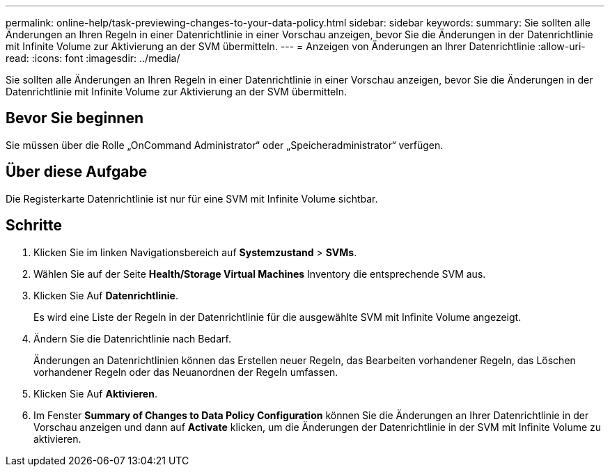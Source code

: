 ---
permalink: online-help/task-previewing-changes-to-your-data-policy.html 
sidebar: sidebar 
keywords:  
summary: Sie sollten alle Änderungen an Ihren Regeln in einer Datenrichtlinie in einer Vorschau anzeigen, bevor Sie die Änderungen in der Datenrichtlinie mit Infinite Volume zur Aktivierung an der SVM übermitteln. 
---
= Anzeigen von Änderungen an Ihrer Datenrichtlinie
:allow-uri-read: 
:icons: font
:imagesdir: ../media/


[role="lead"]
Sie sollten alle Änderungen an Ihren Regeln in einer Datenrichtlinie in einer Vorschau anzeigen, bevor Sie die Änderungen in der Datenrichtlinie mit Infinite Volume zur Aktivierung an der SVM übermitteln.



== Bevor Sie beginnen

Sie müssen über die Rolle „OnCommand Administrator“ oder „Speicheradministrator“ verfügen.



== Über diese Aufgabe

Die Registerkarte Datenrichtlinie ist nur für eine SVM mit Infinite Volume sichtbar.



== Schritte

. Klicken Sie im linken Navigationsbereich auf *Systemzustand* > *SVMs*.
. Wählen Sie auf der Seite *Health/Storage Virtual Machines* Inventory die entsprechende SVM aus.
. Klicken Sie Auf *Datenrichtlinie*.
+
Es wird eine Liste der Regeln in der Datenrichtlinie für die ausgewählte SVM mit Infinite Volume angezeigt.

. Ändern Sie die Datenrichtlinie nach Bedarf.
+
Änderungen an Datenrichtlinien können das Erstellen neuer Regeln, das Bearbeiten vorhandener Regeln, das Löschen vorhandener Regeln oder das Neuanordnen der Regeln umfassen.

. Klicken Sie Auf *Aktivieren*.
. Im Fenster *Summary of Changes to Data Policy Configuration* können Sie die Änderungen an Ihrer Datenrichtlinie in der Vorschau anzeigen und dann auf *Activate* klicken, um die Änderungen der Datenrichtlinie in der SVM mit Infinite Volume zu aktivieren.


